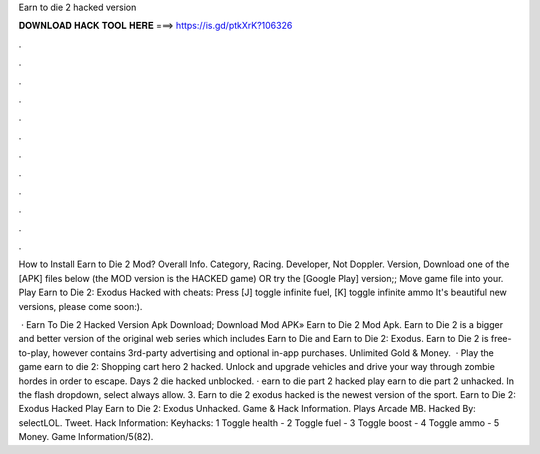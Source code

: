 Earn to die 2 hacked version



𝐃𝐎𝐖𝐍𝐋𝐎𝐀𝐃 𝐇𝐀𝐂𝐊 𝐓𝐎𝐎𝐋 𝐇𝐄𝐑𝐄 ===> https://is.gd/ptkXrK?106326



.



.



.



.



.



.



.



.



.



.



.



.

How to Install Earn to Die 2 Mod? Overall Info. Category, Racing. Developer, Not Doppler. Version,  Download one of the [APK] files below (the MOD version is the HACKED game) OR try the [Google Play] version;; Move  game file into your. Play Earn to Die 2: Exodus Hacked with cheats: Press [J] toggle infinite fuel, [K] toggle infinite ammo It's beautiful new versions, please come soon:).

 · Earn To Die 2 Hacked Version Apk Download; Download Mod APK» Earn to Die 2 Mod Apk. Earn to Die 2 is a bigger and better version of the original web series which includes Earn to Die and Earn to Die 2: Exodus. Earn to Die 2 is free-to-play, however contains 3rd-party advertising and optional in-app purchases. Unlimited Gold & Money.  · Play the game earn to die 2: Shopping cart hero 2 hacked. Unlock and upgrade vehicles and drive your way through zombie hordes in order to escape. Days 2 die hacked unblocked. · earn to die part 2 hacked play earn to die part 2 unhacked. In the flash dropdown, select always allow. 3. Earn to die 2 exodus hacked is the newest version of the sport. Earn to Die 2: Exodus Hacked Play Earn to Die 2: Exodus Unhacked. Game & Hack Information. Plays Arcade MB. Hacked By: selectLOL. Tweet. Hack Information: Keyhacks: 1 Toggle health - 2 Toggle fuel - 3 Toggle boost - 4 Toggle ammo - 5 Money. Game Information/5(82).
